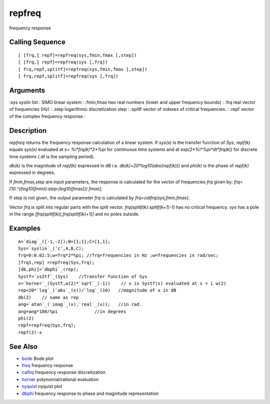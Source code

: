 


repfreq
=======

frequency response



Calling Sequence
~~~~~~~~~~~~~~~~


::

    [ [frq,] repf]=repfreq(sys,fmin,fmax [,step])
    [ [frq,] repf]=repfreq(sys [,frq])
    [ frq,repf,splitf]=repfreq(sys,fmin,fmax [,step])
    [ frq,repf,splitf]=repfreq(sys [,frq])




Arguments
~~~~~~~~~

:sys `syslin` list : SIMO linear system
: :fmin,fmax two real numbers (lower and upper frequency bounds)
: :frq real vector of frequencies (Hz)
: :step logarithmic discretization step
: :splitf vector of indexes of critical frequencies.
: :repf vector of the complex frequency response
:



Description
~~~~~~~~~~~

`repfreq` returns the frequency response calculation of a linear
system. If `sys(s)` is the transfer function of `Sys`, `repf(k)`
equals `sys(s)` evaluated at `s= %i*frq(k)*2*%pi` for continuous time
systems and at `exp(2*%i*%pi*dt*frq(k))` for discrete time systems (
`dt` is the sampling period).

`db(k)` is the magnitude of `repf(k)` expressed in dB i.e.
`db(k)=20*log10(abs(repf(k)))` and `phi(k)` is the phase of `repf(k)`
expressed in degrees.

If `fmin,fmax,step` are input parameters, the response is calculated
for the vector of frequencies `frq` given by:
`frq=[10.^((log10(fmin)):step:(log10(fmax))) fmax];`

If `step` is not given, the output parameter `frq` is calculated by
`frq=calfrq(sys,fmin,fmax)`.

Vector `frq` is split into regular parts with the `split` vector.
`frq(splitf(k):splitf(k+1)-1)` has no critical frequency. `sys` has a
pole in the range `[frq(splitf(k)),frq(splitf(k)+1)]` and no poles
outside.



Examples
~~~~~~~~


::

    A=`diag`_([-1,-2]);B=[1;1];C=[1,1];
    Sys=`syslin`_('c',A,B,C);
    frq=0:0.02:5;w=frq*2*%pi; //frq=frequencies in Hz ;w=frequencies in rad/sec;
    [frq1,rep] =repfreq(Sys,frq);
    [db,phi]=`dbphi`_(rep);
    Systf=`ss2tf`_(Sys)    //Transfer function of Sys
    x=`horner`_(Systf,w(2)*`sqrt`_(-1))    // x is Systf(s) evaluated at s = i w(2)
    rep=20*`log`_(`abs`_(x))/`log`_(10)   //magnitude of x in dB
    db(2)    // same as rep
    ang=`atan`_(`imag`_(x),`real`_(x));   //in rad.
    ang=ang*180/%pi              //in degrees
    phi(2)
    repf=repfreq(Sys,frq);
    repf(2)-x




See Also
~~~~~~~~


+ `bode`_ Bode plot
+ `freq`_ frequency response
+ `calfrq`_ frequency response discretization
+ `horner`_ polynomial/rational evaluation
+ `nyquist`_ nyquist plot
+ `dbphi`_ frequency response to phase and magnitude representation


.. _freq: freq.html
.. _bode: bode.html
.. _nyquist: nyquist.html
.. _horner: horner.html
.. _calfrq: calfrq.html
.. _dbphi: dbphi.html


